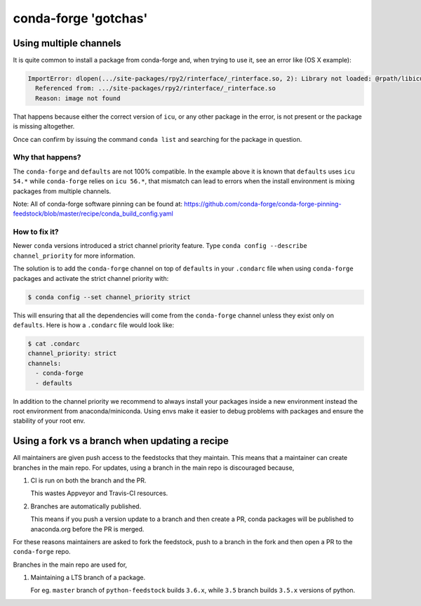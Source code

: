 conda-forge 'gotchas'
=====================

Using multiple channels
-----------------------

It is quite common to install a package from conda-forge and,
when trying to use it,
see an error like (OS X example):

.. code-block:: shell

    ImportError: dlopen(.../site-packages/rpy2/rinterface/_rinterface.so, 2): Library not loaded: @rpath/libicuuc.54.dylib
      Referenced from: .../site-packages/rpy2/rinterface/_rinterface.so
      Reason: image not found

That happens because either the correct version of ``icu``,
or any other package in the error,
is not present or the package is missing altogether.

Once can confirm by issuing the command ``conda list`` and searching for the package in question.

Why that happens?
'''''''''''''''''

The ``conda-forge`` and ``defaults`` are not 100% compatible.
In the example above it is known that ``defaults`` uses ``icu 54.*`` while ``conda-forge`` relies on ``icu 56.*``,
that mismatch can lead to errors when the install environment is mixing packages from multiple channels.

Note: All of conda-forge software pinning can be found at: https://github.com/conda-forge/conda-forge-pinning-feedstock/blob/master/recipe/conda_build_config.yaml

How to fix it?
''''''''''''''

Newer ``conda`` versions introduced a strict channel priority feature.
Type ``conda config --describe channel_priority`` for more information.

The solution is to add the ``conda-forge`` channel on top of ``defaults`` in your ``.condarc`` file when using ``conda-forge`` packages
and activate the strict channel priority with:

.. code-block:: shell
  
    $ conda config --set channel_priority strict

This will ensuring that all the dependencies will come from the ``conda-forge`` channel unless they exist only on ``defaults``.
Here is how a ``.condarc`` file would look like:

.. code-block:: shell

    $ cat .condarc
    channel_priority: strict
    channels:
      - conda-forge
      - defaults

In addition to the channel priority we recommend to always install your packages inside a new environment instead the root environment from anaconda/miniconda.
Using envs make it easier to debug problems with packages and ensure the stability of your root env.


Using a fork vs a branch when updating a recipe
-----------------------------------------------

All maintainers are given push access to the feedstocks that they maintain. This means that a maintainer can create branches in the main repo. For updates, using a branch in the main repo is discouraged because,

1. CI is run on both the branch and the PR.

   This wastes Appveyor and Travis-CI resources.

2. Branches are automatically published.

   This means if you push a version update to a branch and then create a PR, conda packages will be published to anaconda.org before the PR is merged.

For these reasons maintainers are asked to fork the feedstock, push to a branch in the fork and then open a PR to the ``conda-forge`` repo.

Branches in the main repo are used for,

1. Maintaining a LTS branch of a package.

   For eg. ``master`` branch of ``python-feedstock`` builds ``3.6.x``, while ``3.5`` branch builds ``3.5.x`` versions of python.

